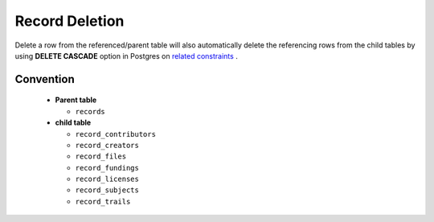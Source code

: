 Record Deletion
====================

Delete a row from the referenced/parent table will also automatically delete the referencing rows from the child tables by using **DELETE CASCADE** option in Postgres on `related constraints <https://schema.astromat.org/ada/constraints.html>`_ .

Convention
~~~~~~~~~~~~~

  * **Parent table**
  
    * ``records``

  * **child table**
  
    * ``record_contributors``
    * ``record_creators``
    * ``record_files``
    * ``record_fundings``
    * ``record_licenses``
    * ``record_subjects``
    * ``record_trails``